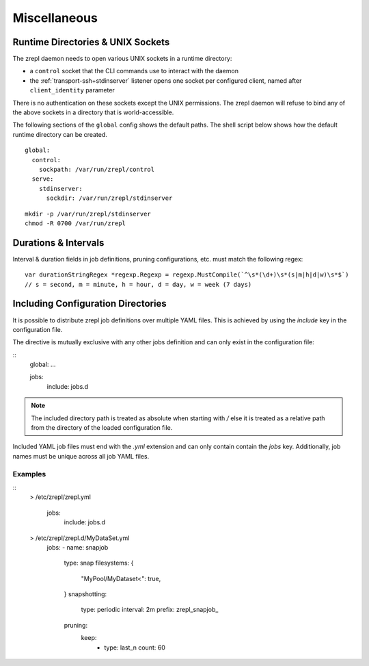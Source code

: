 .. _miscellaneous:

Miscellaneous
=============

.. _conf-runtime-directories:

Runtime Directories & UNIX Sockets
----------------------------------

The zrepl daemon needs to open various UNIX sockets in a runtime directory:

* a ``control`` socket that the CLI commands use to interact with the daemon
* the :ref:`transport-ssh+stdinserver` listener opens one socket per configured client, named after ``client_identity`` parameter

There is no authentication on these sockets except the UNIX permissions.
The zrepl daemon will refuse to bind any of the above sockets in a directory that is world-accessible.

The following sections of the ``global`` config shows the default paths.
The shell script below shows how the default runtime directory can be created.

::

    global:
      control:
        sockpath: /var/run/zrepl/control
      serve:
        stdinserver:
          sockdir: /var/run/zrepl/stdinserver


::

    mkdir -p /var/run/zrepl/stdinserver
    chmod -R 0700 /var/run/zrepl


Durations & Intervals
---------------------

Interval & duration fields in job definitions, pruning configurations, etc. must match the following regex:

::

    var durationStringRegex *regexp.Regexp = regexp.MustCompile(`^\s*(\d+)\s*(s|m|h|d|w)\s*$`)
    // s = second, m = minute, h = hour, d = day, w = week (7 days)


.. _conf-include-directories:

Including Configuration Directories
-----------------------------------

It is possible to distribute zrepl job definitions over multiple YAML files. This is
achieved by using the `include` key in the configuration file.

The directive is mutually exclusive with any other jobs definition and can only exist
in the configuration file:

::
   global: ...

   jobs:
     include: jobs.d

.. NOTE::
   The included directory path is treated as absolute when starting with `/` else it
   is treated as a relative path from the directory of the loaded configuration file.

Included YAML job files must end with the `.yml` extension and can only contain
contain the `jobs` key. Additionally, job names must be unique across all job YAML
files.

Examples
^^^^^^^^

::
  > /etc/zrepl/zrepl.yml

   jobs:
     include: jobs.d

  > /etc/zrepl/zrepl.d/MyDataSet.yml
   jobs:
   - name: snapjob
     type: snap
     filesystems: {
       "MyPool/MyDataset<": true,
     }
     snapshotting:
       type: periodic
       interval: 2m
       prefix: zrepl_snapjob_
     pruning:
       keep:
         - type: last_n
           count: 60
